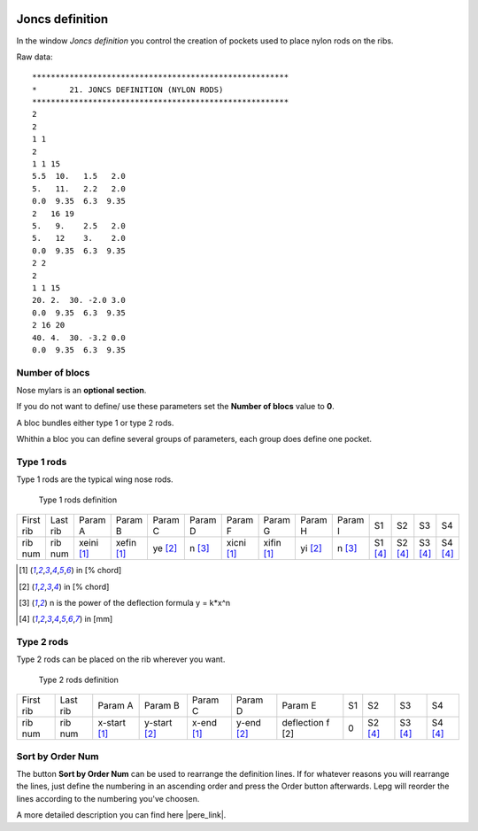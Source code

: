  .. Author: Stefan Feuz; http://www.laboratoridenvol.com

 .. Copyright: General Public License GNU GPL 3.0

----------------
Joncs definition
----------------
In the window *Joncs definition* you control the creation of pockets used to place nylon rods on the ribs.

.. image:: /images/proc/joncsDefinition-en.png
   :width: 736
   :height: 308
   
Raw data::

	*******************************************************
	*       21. JONCS DEFINITION (NYLON RODS)
	*******************************************************
	2                     
	2                     
	1 1                   
	2                     
	1 1 15                
	5.5  10.   1.5   2.0
	5.   11.   2.2   2.0
	0.0  9.35  6.3  9.35
	2   16 19             
	5.   9.    2.5   2.0
	5.   12    3.    2.0
	0.0  9.35  6.3  9.35
	2 2                   
	2                     
	1 1 15                
	20. 2.  30. -2.0 3.0  
	0.0  9.35  6.3  9.35  
	2 16 20               
	40. 4.  30. -3.2 0.0  
	0.0  9.35  6.3  9.35  

Number of blocs
---------------
Nose mylars is an **optional section**. 

If you do not want to define/ use these parameters set the **Number of blocs** value to **0**.

A bloc bundles either type 1 or type 2 rods.

Whithin a bloc you can define several groups of parameters, each group does define one pocket.

**Type 1** rods
---------------
Type 1 rods are the typical wing nose rods. 

.. figure:: http://laboratoridenvol.com/leparagliding/lep2images/S21.jpg
   :width: 462
   :height: 642

   Type 1 rods definition

+-----------+----------+------------+------------+---------+---------+------------+------------+---------+---------+---------+---------+---------+---------+
| First rib | Last rib | Param A    | Param B    | Param C | Param D | Param F    | Param G    | Param H | Param I | S1      | S2      | S3      | S4      |
+-----------+----------+------------+------------+---------+---------+------------+------------+---------+---------+---------+---------+---------+---------+
| rib num   | rib num  | xeini [1]_ | xefin [1]_ | ye [2]_ | n [3]_  | xicni [1]_ | xifin [1]_ | yi [2]_ | n [3]_  | S1 [4]_ | S2 [4]_ | S3 [4]_ | S4 [4]_ |
+-----------+----------+------------+------------+---------+---------+------------+------------+---------+---------+---------+---------+---------+---------+

.. [1] in [% chord]
.. [2] in [% chord]
.. [3] n is the power of the deflection formula y = k*x^n
.. [4] in [mm]

**Type 2** rods
---------------
Type 2 rods can be placed on the rib wherever you want.

.. figure:: http://laboratoridenvol.com/leparagliding/lep2images/S21-jtype2.jpeg
   :width: 462
   :height: 458

   Type 2 rods definition

+-----------+----------+--------------+--------------+------------+------------+------------------+----+---------+---------+---------+
| First rib | Last rib | Param A      | Param B      | Param C    | Param D    | Param E          | S1 | S2      | S3      | S4      |
+-----------+----------+--------------+--------------+------------+------------+------------------+----+---------+---------+---------+
| rib num   | rib num  | x-start [1]_ | y-start [2]_ | x-end [1]_ | y-end [2]_ | deflection f [2] | 0  | S2 [4]_ | S3 [4]_ | S4 [4]_ |
+-----------+----------+--------------+--------------+------------+------------+------------------+----+---------+---------+---------+

Sort by Order Num
-----------------
The button **Sort by Order Num** can be used to rearrange the definition lines. If for whatever reasons you will rearrange the lines, just define the numbering in an ascending order and press the Order button afterwards. Lepg will reorder the lines according to the numbering you've choosen. 

A more detailed description you can find here |pere_link|.

.. |pere_link| raw:: html

	<a href="http://laboratoridenvol.com/leparagliding/manual.en.html#6.21" target="_blank">Laboratori d'envol website</a>
